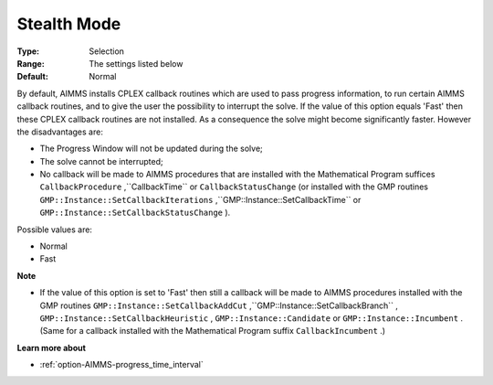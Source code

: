 .. _option-CPLEX-stealth_mode:


Stealth Mode
============



:Type:	Selection	
:Range:	The settings listed below	
:Default:	Normal	



By default, AIMMS installs CPLEX callback routines which are used to pass progress information, to run certain AIMMS callback routines, and to give the user the possibility to interrupt the solve. If the value of this option equals 'Fast' then these CPLEX callback routines are not installed. As a consequence the solve might become significantly faster. However the disadvantages are:




*   The Progress Window will not be updated during the solve;
*   The solve cannot be interrupted;
*   No callback will be made to AIMMS procedures that are installed with the Mathematical Program suffices ``CallbackProcedure`` ,``CallbackTime``  or ``CallbackStatusChange``  (or installed with the GMP routines ``GMP::Instance::SetCallbackIterations`` ,``GMP::Instance::SetCallbackTime``  or ``GMP::Instance::SetCallbackStatusChange`` ).



Possible values are:



*	Normal
*	Fast




**Note** 


*   If the value of this option is set to 'Fast' then still a callback will be made to AIMMS procedures installed with the GMP routines ``GMP::Instance::SetCallbackAddCut`` ,``GMP::Instance::SetCallbackBranch`` , ``GMP::Instance::SetCallbackHeuristic`` , ``GMP::Instance::Candidate``  or ``GMP::Instance::Incumbent`` . (Same for a callback installed with the Mathematical Program suffix ``CallbackIncumbent`` .)




**Learn more about** 

*	:ref:`option-AIMMS-progress_time_interval` 



